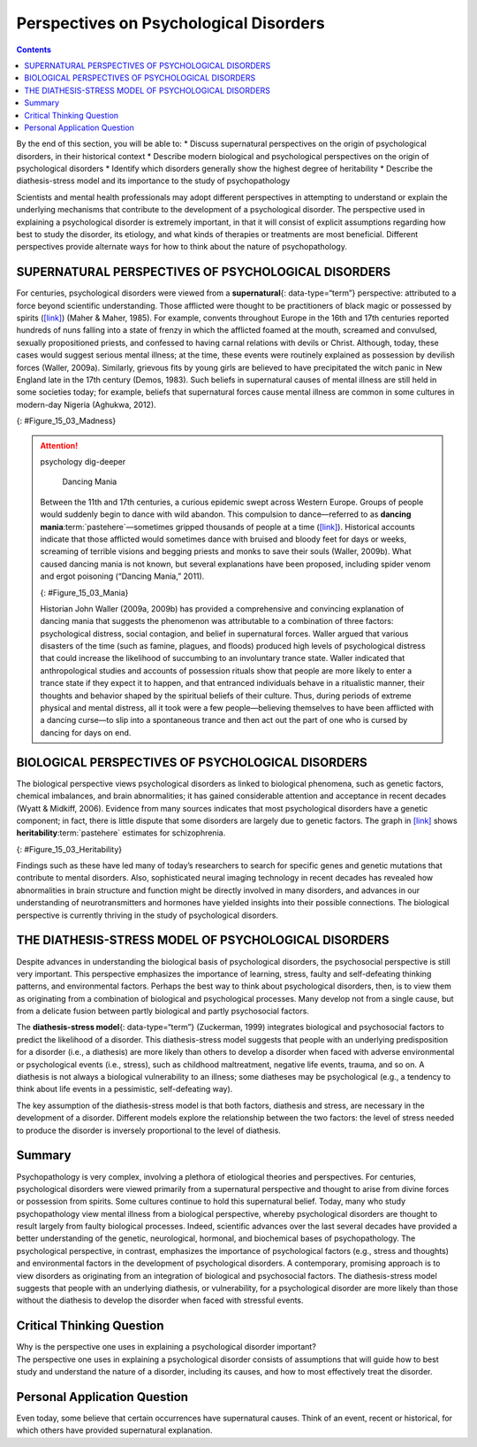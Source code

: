 =======================================
Perspectives on Psychological Disorders
=======================================



.. contents::
   :depth: 3
..

.. container::

   By the end of this section, you will be able to: \* Discuss
   supernatural perspectives on the origin of psychological disorders,
   in their historical context \* Describe modern biological and
   psychological perspectives on the origin of psychological disorders
   \* Identify which disorders generally show the highest degree of
   heritability \* Describe the diathesis-stress model and its
   importance to the study of psychopathology

Scientists and mental health professionals may adopt different
perspectives in attempting to understand or explain the underlying
mechanisms that contribute to the development of a psychological
disorder. The perspective used in explaining a psychological disorder is
extremely important, in that it will consist of explicit assumptions
regarding how best to study the disorder, its etiology, and what kinds
of therapies or treatments are most beneficial. Different perspectives
provide alternate ways for how to think about the nature of
psychopathology.

SUPERNATURAL PERSPECTIVES OF PSYCHOLOGICAL DISORDERS
====================================================

For centuries, psychological disorders were viewed from a
**supernatural**\ {: data-type=“term”} perspective: attributed to a
force beyond scientific understanding. Those afflicted were thought to
be practitioners of black magic or possessed by spirits
(`[link] <#Figure_15_03_Madness>`__) (Maher & Maher, 1985). For example,
convents throughout Europe in the 16th and 17th centuries reported
hundreds of nuns falling into a state of frenzy in which the afflicted
foamed at the mouth, screamed and convulsed, sexually propositioned
priests, and confessed to having carnal relations with devils or Christ.
Although, today, these cases would suggest serious mental illness; at
the time, these events were routinely explained as possession by
devilish forces (Waller, 2009a). Similarly, grievous fits by young girls
are believed to have precipitated the witch panic in New England late in
the 17th century (Demos, 1983). Such beliefs in supernatural causes of
mental illness are still held in some societies today; for example,
beliefs that supernatural forces cause mental illness are common in some
cultures in modern-day Nigeria (Aghukwa, 2012).

|The Extraction of the Stone of Madness is shown.|\ {:
#Figure_15_03_Madness}

.. attention:: psychology dig-deeper

      Dancing Mania

   Between the 11th and 17th centuries, a curious epidemic swept across
   Western Europe. Groups of people would suddenly begin to dance with
   wild abandon. This compulsion to dance—referred to as **dancing
   mania**:term:`pastehere`—sometimes gripped
   thousands of people at a time (`[link] <#Figure_15_03_Mania>`__).
   Historical accounts indicate that those afflicted would sometimes
   dance with bruised and bloody feet for days or weeks, screaming of
   terrible visions and begging priests and monks to save their souls
   (Waller, 2009b). What caused dancing mania is not known, but several
   explanations have been proposed, including spider venom and ergot
   poisoning (“Dancing Mania,” 2011).

   |A painting shows a group of pilgrims dancing in a way that appears
   inconsistent and aimless.|\ {: #Figure_15_03_Mania}

   Historian John Waller (2009a, 2009b) has provided a comprehensive and
   convincing explanation of dancing mania that suggests the phenomenon
   was attributable to a combination of three factors: psychological
   distress, social contagion, and belief in supernatural forces. Waller
   argued that various disasters of the time (such as famine, plagues,
   and floods) produced high levels of psychological distress that could
   increase the likelihood of succumbing to an involuntary trance state.
   Waller indicated that anthropological studies and accounts of
   possession rituals show that people are more likely to enter a trance
   state if they expect it to happen, and that entranced individuals
   behave in a ritualistic manner, their thoughts and behavior shaped by
   the spiritual beliefs of their culture. Thus, during periods of
   extreme physical and mental distress, all it took were a few
   people—believing themselves to have been afflicted with a dancing
   curse—to slip into a spontaneous trance and then act out the part of
   one who is cursed by dancing for days on end.

BIOLOGICAL PERSPECTIVES OF PSYCHOLOGICAL DISORDERS
==================================================

The biological perspective views psychological disorders as linked to
biological phenomena, such as genetic factors, chemical imbalances, and
brain abnormalities; it has gained considerable attention and acceptance
in recent decades (Wyatt & Midkiff, 2006). Evidence from many sources
indicates that most psychological disorders have a genetic component; in
fact, there is little dispute that some disorders are largely due to
genetic factors. The graph in `[link] <#Figure_15_03_Heritability>`__
shows **heritability**:term:`pastehere` estimates for
schizophrenia.

|A bar graph has an x-axis labeled “Percent risk of developing
schizophrenia” and a y-axis labeled “relationship to person with
schizophrenia.” A series of relationships are correlated with the
percentage risk, shown with brackets indicating the generic
relationship. The general population has a 1% risk. First cousins have
2% risk; they share 12.5% of genes. The next relationships are
uncles/aunts, nephews/nieces, grandchildren, and half-siblings; they
share 25% of genes and the risk ranges from about 3–6%. The next
relationships are parents, siblings, children, and fraternal twins; they
share 50% of genes and the risks are about 6, 9, 13, and 17%,
respectively. Identical twins share 100% of genes and have about a 48%
risk.|\ {: #Figure_15_03_Heritability}

Findings such as these have led many of today’s researchers to search
for specific genes and genetic mutations that contribute to mental
disorders. Also, sophisticated neural imaging technology in recent
decades has revealed how abnormalities in brain structure and function
might be directly involved in many disorders, and advances in our
understanding of neurotransmitters and hormones have yielded insights
into their possible connections. The biological perspective is currently
thriving in the study of psychological disorders.

THE DIATHESIS-STRESS MODEL OF PSYCHOLOGICAL DISORDERS
=====================================================

Despite advances in understanding the biological basis of psychological
disorders, the psychosocial perspective is still very important. This
perspective emphasizes the importance of learning, stress, faulty and
self-defeating thinking patterns, and environmental factors. Perhaps the
best way to think about psychological disorders, then, is to view them
as originating from a combination of biological and psychological
processes. Many develop not from a single cause, but from a delicate
fusion between partly biological and partly psychosocial factors.

The **diathesis-stress model**\ {: data-type=“term”} (Zuckerman, 1999)
integrates biological and psychosocial factors to predict the likelihood
of a disorder. This diathesis-stress model suggests that people with an
underlying predisposition for a disorder (i.e., a diathesis) are more
likely than others to develop a disorder when faced with adverse
environmental or psychological events (i.e., stress), such as childhood
maltreatment, negative life events, trauma, and so on. A diathesis is
not always a biological vulnerability to an illness; some diatheses may
be psychological (e.g., a tendency to think about life events in a
pessimistic, self-defeating way).

The key assumption of the diathesis-stress model is that both factors,
diathesis and stress, are necessary in the development of a disorder.
Different models explore the relationship between the two factors: the
level of stress needed to produce the disorder is inversely proportional
to the level of diathesis.

Summary
=======

Psychopathology is very complex, involving a plethora of etiological
theories and perspectives. For centuries, psychological disorders were
viewed primarily from a supernatural perspective and thought to arise
from divine forces or possession from spirits. Some cultures continue to
hold this supernatural belief. Today, many who study psychopathology
view mental illness from a biological perspective, whereby psychological
disorders are thought to result largely from faulty biological
processes. Indeed, scientific advances over the last several decades
have provided a better understanding of the genetic, neurological,
hormonal, and biochemical bases of psychopathology. The psychological
perspective, in contrast, emphasizes the importance of psychological
factors (e.g., stress and thoughts) and environmental factors in the
development of psychological disorders. A contemporary, promising
approach is to view disorders as originating from an integration of
biological and psychosocial factors. The diathesis-stress model suggests
that people with an underlying diathesis, or vulnerability, for a
psychological disorder are more likely than those without the diathesis
to develop the disorder when faced with stressful events.

.. card-carousel:: Review Questions

    .. card:: Question

      The diathesis-stress model presumes that psychopathology results
      from \________.

      1. vulnerability and adverse experiences
      2. biochemical factors
      3. chemical imbalances and structural abnormalities in the brain
      4. adverse childhood experiences {: type=“a”}

  .. dropdown:: Check Answer

      A
  .. Card:: Question

      Dr. Anastasia believes that major depressive disorder is caused by
      an over-secretion of cortisol. His view on the cause of major
      depressive disorder reflects a \_______\_ perspective.

      1. psychological
      2. supernatural
      3. biological
      4. diathesis-stress {: type=“a”}

   .. container::

      C

Critical Thinking Question
==========================

.. container::

   .. container::

      Why is the perspective one uses in explaining a psychological
      disorder important?

   .. container::

      The perspective one uses in explaining a psychological disorder
      consists of assumptions that will guide how to best study and
      understand the nature of a disorder, including its causes, and how
      to most effectively treat the disorder.

Personal Application Question
=============================

.. container::

   .. container::

      Even today, some believe that certain occurrences have
      supernatural causes. Think of an event, recent or historical, for
      which others have provided supernatural explanation.

.. glossary::

   diathesis-stress model
      suggests that people with a predisposition for a disorder (a
      diathesis) are more likely to develop the disorder when faced with
      stress; model of psychopathology ^
   supernatural
      describes a force beyond scientific understanding

.. |The Extraction of the Stone of Madness is shown.| image:: ../resources/CNX_Psych_15_03_Madness.jpg
.. |A painting shows a group of pilgrims dancing in a way that appears inconsistent and aimless.| image:: ../resources/CNX_Psych_15_03_Mania.jpg
.. |A bar graph has an x-axis labeled “Percent risk of developing schizophrenia” and a y-axis labeled “relationship to person with schizophrenia.” A series of relationships are correlated with the percentage risk, shown with brackets indicating the generic relationship. The general population has a 1% risk. First cousins have 2% risk; they share 12.5% of genes. The next relationships are uncles/aunts, nephews/nieces, grandchildren, and half-siblings; they share 25% of genes and the risk ranges from about 3–6%. The next relationships are parents, siblings, children, and fraternal twins; they share 50% of genes and the risks are about 6, 9, 13, and 17%, respectively. Identical twins share 100% of genes and have about a 48% risk.| image:: ../resources/CNX_Psych_15_03_Heritability.jpg
